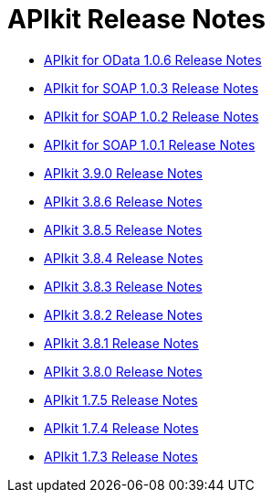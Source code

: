 = APIkit Release Notes

* link:/release-notes/apikit-for-odata-1.0.6[APIkit for OData 1.0.6 Release Notes]
* link:/release-notes/apikit-for-soap-1.0.3[APIkit for SOAP 1.0.3 Release Notes]
* link:/release-notes/apikit-for-soap-1.0.2[APIkit for SOAP 1.0.2 Release Notes]
* link:/release-notes/apikit-for-soap-1.0.1[APIkit for SOAP 1.0.1 Release Notes]
* link:/release-notes/apikit-3.9.0-release-notes[APIkit 3.9.0 Release Notes]
* link:/release-notes/apikit-3.8.6-release-notes[APIkit 3.8.6 Release Notes]
* link:/release-notes/apikit-3.8.5-release-notes[APIkit 3.8.5 Release Notes]
* link:/release-notes/apikit-3.8.4-release-notes[APIkit 3.8.4 Release Notes]
* link:/release-notes/apikit-3.8.3-release-notes[APIkit 3.8.3 Release Notes]
* link:/release-notes/apikit-3.8.2-release-notes[APIkit 3.8.2 Release Notes]
* link:/release-notes/apikit-3.8.1-release-notes[APIkit 3.8.1 Release Notes]
* link:/release-notes/apikit-3.8.0-release-notes[APIkit 3.8.0 Release Notes]
* link:/release-notes/apikit-1.7.5-release-notes[APIkit 1.7.5 Release Notes]
* link:/release-notes/apikit-1.7.4-release-notes[APIkit 1.7.4 Release Notes]
* link:/release-notes/apikit-1.7.3-release-notes[APIkit 1.7.3 Release Notes]


